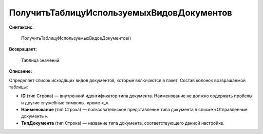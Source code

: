 
ПолучитьТаблицуИспользуемыхВидовДокументов
==========================================

**Синтаксис:**

      ПолучитьТаблицуИспользуемыхВидовДокументов()

**Возвращает:**

      Таблица значений

**Описание:**

Определяет список исходящих видов документов, которые включаются в пакет. Состав колонок возвращаемой таблицы:

* **ID** (тип Строка) — внутренний идентификатор типа документа. Наименование не должно содержать пробелы и другие служебные символы, кроме «_».
* **Наименование** (тип Строка) — пользовательское представление типа документа в списке «Отправленные документы».
* **ТипДокумента** (тип Строка) — название типа документа, соответствующего данной настройке.
